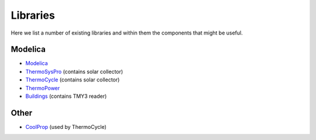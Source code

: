 Libraries
=========
Here we list a number of existing libraries and within them the components that might be useful.

Modelica
--------
* `Modelica <http://modelica.github.io/Modelica/>`_
* `ThermoSysPro <http://www.eurosyslib.com/>`_ (contains solar collector)
* `ThermoCycle <http://www.thermocycle.net/>`_ (contains solar collector)
* `ThermoPower <https://github.com/modelica-3rdparty/ThermoPower>`_
* `Buildings <http://simulationresearch.lbl.gov/modelica>`_ (contains TMY3 reader)

Other
-----
* `CoolProp <http://coolprop.sourceforge.net/>`_ (used by ThermoCycle)
